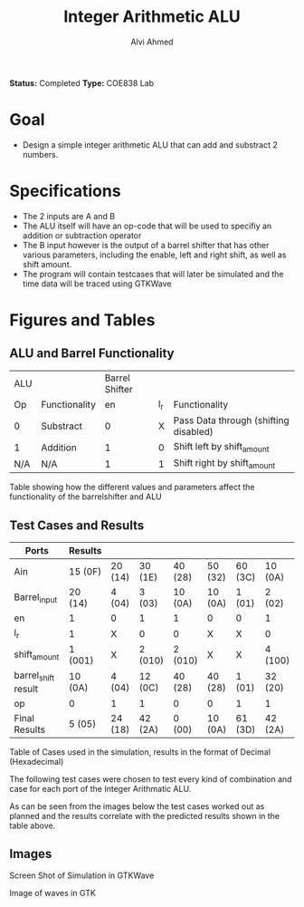#+LaTeX_CLASS: mycustom 

#+TITLE: Integer Arithmetic ALU
#+AUTHOR: Alvi Ahmed
*Status:* Completed 
*Type:* COE838 Lab

* Goal 
  - Design a simple integer arithmetic ALU that can add and substract 2 numbers.   

* Specifications
  - The 2 inputs are A and B
  - The ALU itself will have an op-code that will be used to specifiy an addition or subtraction operator
  - The B input however is the output of a barrel shifter that has other various parameters, including the enable, left and right shift, as well as shift amount.
  - The program will contain testcases that will later be simulated and the time data will be traced using GTKWave
* Figures  and Tables 
** ALU and Barrel Functionality   

| ALU |               | Barrel Shifter |     |                                       |
| Op  | Functionality |             en | l_r | Functionality                         |
| 0   | Substract     |              0 |   X | Pass Data through (shifting disabled) |
| 1   | Addition      |              1 |   0 | Shift left by shift_amount            |
| N/A | N/A           |              1 |   1 | Shift right by shift_amount           | 

Table showing how the different values and parameters affect the functionality of the 
barrelshifter and ALU

** Test Cases and Results 

| Ports               | Results |         |         |         |         |         |         |
|---------------------+---------+---------+---------+---------+---------+---------+---------|
| Ain                 | 15 (0F) | 20 (14) | 30 (1E) | 40 (28) | 50 (32) | 60 (3C) | 10 (0A) |
| Barrel_input        | 20 (14) | 4 (04)  | 3 (03)  | 10 (0A) | 10 (0A) | 1 (01)  | 2 (02)  |
| en                  | 1       | 0       | 1       | 1       | 0       | 0       | 1       |
| l_r                 | 1       | X       | 0       | 0       | X       | X       | 0       |
| shift_amount        | 1 (001) | X       | 2 (010) | 2 (010) | X       | X       | 4 (100) |
| barrel_shift result | 10 (0A) | 4 (04)  | 12 (0C) | 40 (28) | 40 (28) | 1 (01)  | 32 (20) |
| op                  | 0       | 1       | 1       | 0       | 0       | 1       | 1       |
|---------------------+---------+---------+---------+---------+---------+---------+---------|
| Final Results       | 5 (05)  | 24 (18) | 42 (2A) | 0 (00)  | 10 (0A) | 61 (3D) | 42 (2A) |
Table of Cases used in the simulation, results in the format of Decimal (Hexadecimal) 


The following test cases were chosen to test every kind of combination and case for each port of the Integer Arithmatic ALU.  

As can be seen from the images below the test cases worked out as
planned and the results correlate with the predicted results shown in
the table above.


** Images

[[./gtkwaves.png]]
Screen Shot of Simulation in GTKWave  


[[./aluwave-1.png]] 
Image of waves in GTK 

